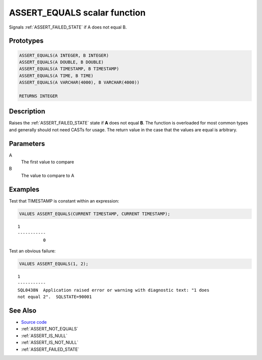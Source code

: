 .. _ASSERT_EQUALS:

=============================
ASSERT_EQUALS scalar function
=============================

Signals :ref:`ASSERT_FAILED_STATE` if A does not equal B.

Prototypes
==========

.. code-block:: sql

    ASSERT_EQUALS(A INTEGER, B INTEGER)
    ASSERT_EQUALS(A DOUBLE, B DOUBLE)
    ASSERT_EQUALS(A TIMESTAMP, B TIMESTAMP)
    ASSERT_EQUALS(A TIME, B TIME)
    ASSERT_EQUALS(A VARCHAR(4000), B VARCHAR(4000))

    RETURNS INTEGER

Description
===========

Raises the :ref:`ASSERT_FAILED_STATE` state if **A** does not equal **B**.  The
function is overloaded for most common types and generally should not need
CASTs for usage. The return value in the case that the values are equal is
arbitrary.

Parameters
==========

A
    The first value to compare
B
    The value to compare to A

Examples
========

Test that TIMESTAMP is constant within an expression:

.. code-block:: sql

    VALUES ASSERT_EQUALS(CURRENT TIMESTAMP, CURRENT TIMESTAMP);

::

    1
    -----------
              0


Test an obvious failure:

.. code-block:: sql

    VALUES ASSERT_EQUALS(1, 2);

::

    1
    -----------
    SQL0438N  Application raised error or warning with diagnostic text: "1 does 
    not equal 2".  SQLSTATE=90001


See Also
========

* `Source code`_
* :ref:`ASSERT_NOT_EQUALS`
* :ref:`ASSERT_IS_NULL`
* :ref:`ASSERT_IS_NOT_NULL`
* :ref:`ASSERT_FAILED_STATE`

.. _Source code: https://github.com/waveform-computing/db2utils/blob/master/assert.sql#L502
